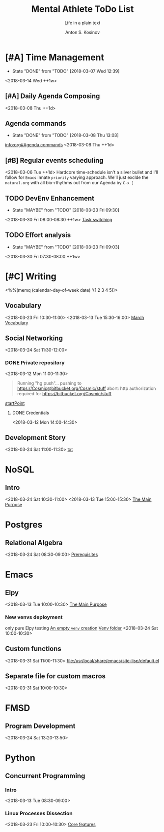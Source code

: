 #+AUTHOR:    Anton S. Kosinov
#+TITLE:     Mental Athlete ToDo List
#+SUBTITLE:  Life in a plain text
#+EMAIL:     a.s.kosinov@gmail.com
#+LANGUAGE: en
#+STARTUP: showall
#+PROPERTY:header-args :results output :exports both
# :session :cache yes :tangle yes :comments org 
#+CATEGORY: New Article
#+TODO: TODO | MAYBE DONE CLOSED

* [#A] Time Management
  :PROPERTIES:
  :CATEGORY: MetaKnowledge
  :LAST_REPEAT: [2018-03-07 Wed 12:39]
  :END:
  - State "DONE"       from "TODO"       [2018-03-07 Wed 12:39]
  :LOGBOOK:
  CLOCK: [2018-03-07 Wed 12:39]--[2018-03-07 Wed 12:39] =>  0:00
  :END:
  <2018-03-14 Wed ++1w>

** [#A] Daily Agenda Composing
   :LOGBOOK:
   CLOCK: [2018-03-23 Fri 07:31]--[2018-03-23 Fri 07:34] =>  0:03
   CLOCK: [2018-03-16 Fri 09:33]--[2018-03-16 Fri 09:37] =>  0:04
   CLOCK: [2018-03-15 Thu 08:03]--[2018-03-15 Thu 08:14] =>  0:11
   CLOCK: [2018-03-12 Mon 09:34]--[2018-03-12 Mon 09:55] =>  0:21
   :END:
   <2018-03-08 Thu ++1d>

** Agenda commands
   :PROPERTIES:
   :CATEGORY: Org-mode
   :LAST_REPEAT: [2018-03-08 Thu 13:03]
   :END:
   - State "DONE"       from "TODO"       [2018-03-08 Thu 13:03]
   :LOGBOOK:
   CLOCK: [2018-03-08 Thu 12:58]--[2018-03-08 Thu 13:02] =>  0:04
   :END:
   [[info:org#Agenda%20commands][info:org#Agenda commands]]
   <2018-03-08 Thu ++1d>

** [#B] Regular events scheduling
   :LOGBOOK:
   CLOCK: [2018-03-08 Thu 13:05]--[2018-03-08 Thu 13:13] =>  0:08
   CLOCK: [2018-03-04 Sun 17:02]--[2018-03-04 Sun 17:23] =>  0:21
   :END:
   <2018-03-06 Tue ++1d> Hardcore time-schedule isn't a silver
   bullet and I'll follow for =Emacs= innate ~priority~ varying
   approach. We'll just exclde the =natural.org= with all
   bio-rthythms out from our Agenda by =C-x ]=

** TODO DevEnv Enhancement
   :PROPERTIES:
   :LAST_REPEAT: [2018-03-23 Fri 09:30]
   :END:
   - State "MAYBE"      from "TODO"       [2018-03-23 Fri 09:30]
   :LOGBOOK:
   CLOCK: [2018-03-23 Fri 09:15]--[2018-03-23 Fri 09:29] =>  0:14
   :END:
   <2018-03-30 Fri 08:00-08:30 ++1w>
   [[file:/usr/local/git/0--key/org-pub/2017-09-15-workspace.org::*Task%20switching][Task switching]]

** TODO Effort analysis
   :PROPERTIES:
   :LAST_REPEAT: [2018-03-23 Fri 09:03]
   :END:
   - State "MAYBE"      from "TODO"       [2018-03-23 Fri 09:03]
   <2018-03-30 Fri 07:30-08:00 ++1w>

* [#C] Writing
  :PROPERTIES:
  :CATEGORY: English
  :END:
  <%%(memq (calendar-day-of-week date) '(1 2 3 4 5))>

** Vocabulary
   :LOGBOOK:
   CLOCK: [2018-03-23 Fri 10:30]--[2018-03-23 Fri 10:54] =>  0:24
   CLOCK: [2018-03-16 Fri 11:01]--[2018-03-16 Fri 11:21] =>  0:20
   CLOCK: [2018-03-15 Thu 09:30]--[2018-03-15 Thu 09:50] =>  0:20
   CLOCK: [2018-03-12 Mon 16:09]--[2018-03-12 Mon 16:24] =>  0:15
   CLOCK: [2018-03-12 Mon 14:38]--[2018-03-12 Mon 15:05] =>  0:27
   :END:
   <2018-03-23 Fri 10:30-11:00>
   <2018-03-13 Tue 15:30-16:00>
   [[file:/usr/local/git/0--key/lib/org/vocabulary/201803.org::*credentials][March Vocabulary]]

** Social Networking
   :PROPERTIES:
   :CATEGORY: LinkedIn
   :END:
   :LOGBOOK:
   CLOCK: [2018-03-13 Tue 11:14]--[2018-03-13 Tue 12:09] =>  0:55
   :END:
   <2018-03-24 Sat 11:30-12:00>

*** DONE Private repository
    :PROPERTIES:
    :CATEGORY: BitBucket
    :END:
    :LOGBOOK:
    CLOCK: [2018-03-12 Mon 15:40]--[2018-03-12 Mon 15:51] =>  0:11
    CLOCK: [2018-03-12 Mon 10:59]--[2018-03-12 Mon 11:28] =>  0:29
    :END:
    <2018-03-12 Mon 11:00-11:30>

    #+BEGIN_QUOTE
    Running "hg push"...
    pushing to https://Cosmic@bitbucket.org/Cosmic/stuff
    abort: http authorization required for https://bitbucket.org/Cosmic/stuff
    #+END_QUOTE
    [[file:/usr/local/hg/stuff/toolset.txt::This%20is%20a%20test%20string][startPoint]]

**** DONE Credentials
     :LOGBOOK:
     CLOCK: [2018-03-12 Mon 14:01]--[2018-03-12 Mon 14:26] =>  0:25
     :END:
     <2018-03-12 Mon 14:00-14:30>

** Development Story
   :LOGBOOK:
   CLOCK: [2018-03-13 Tue 10:57]--[2018-03-13 Tue 11:13] =>  0:16
   :END:
   <2018-03-24 Sat 11:00-11:30>
   [[file:/usr/local/hg/stuff/dev_story.org][txt]]
* NoSQL
  :PROPERTIES:
  :CATEGORY: NoSQL
  :END:

** Intro
   :LOGBOOK:
   CLOCK: [2018-03-12 Mon 15:15]--[2018-03-12 Mon 15:39] =>  0:24
   CLOCK: [2018-03-12 Mon 10:39]--[2018-03-12 Mon 10:59] =>  0:20
   :END:
   <2018-03-24 Sat 10:30-11:00>
   <2018-03-13 Tue 15:00-15:30>
   [[file:/usr/local/git/0--key/org-pub/2017-08-07-nosql.org::*The%20Main%20Purpose][The Main Purpose]]

* Postgres

** Relational Algebra
   :PROPERTIES:
   :CATEGORY: Algebra
   :END:
   :LOGBOOK:
   CLOCK: [2018-03-17 Sat 09:04]--[2018-03-17 Sat 09:26] =>  0:22
   CLOCK: [2018-03-17 Sat 08:28]--[2018-03-17 Sat 09:00] =>  0:32
   CLOCK: [2018-03-15 Thu 08:27]--[2018-03-15 Thu 08:58] =>  0:31
   CLOCK: [2018-03-13 Tue 07:59]--[2018-03-13 Tue 08:26] =>  0:27
   :END:
   <2018-03-24 Sat 08:30-09:00>
   [[file:/usr/local/git/0--key/org-pub/2017-08-10-relational-algebra.org::*Prerequisites][Prerequisites]]

* Emacs
  :PROPERTIES:
  :CATEGORY: Emacs
  :END:

** Elpy
   :LOGBOOK:
   CLOCK: [2018-03-13 Tue 09:57]--[2018-03-13 Tue 10:43] =>  0:46
   CLOCK: [2018-03-12 Mon 10:14]--[2018-03-12 Mon 10:35] =>  0:21
   :END:

   <2018-03-13 Tue 10:00-10:30>
   [[file:/usr/local/git/0--key/org-pub/2017-08-03-elpy.org::*The%20Main%20Purpose][The Main Purpose]]

*** New venvs deployment
    :PROPERTIES:
    :CATEGORY: Elpy
    :END:
    :LOGBOOK:
    CLOCK: [2018-03-15 Thu 10:06]--[2018-03-15 Thu 10:18] =>  0:12
    :END:

    only pure Elpy testing
    [[file:/usr/local/git/0--key/org-pub/2017-08-03-elpy.org::*An%20empty%20=venv=%20creation][An empty =venv= creation]]
    [[file:/usr/local/share/pyVenvs/alioth/][Venv folder]]
    <2018-03-24 Sat 10:00-10:30>

** Custom functions
   :LOGBOOK:
   CLOCK: [2018-03-23 Fri 11:00]--[2018-03-23 Fri 11:20] =>  0:20
   :END:
   <2018-03-31 Sat 11:00-11:30>
   [[file:/usr/local/share/emacs/site-lisp/default.el][file:/usr/local/share/emacs/site-lisp/default.el]]

** Separate file for custom macros
   <2018-03-31 Sat 10:00-10:30>
* FMSD
** Program Development
  :PROPERTIES:
  :CATEGORY: FMSD
  :END:
  :LOGBOOK:
  CLOCK: [2018-03-12 Mon 13:24]--[2018-03-12 Mon 13:51] =>  0:27
  :END:
   <2018-03-24 Sat 13:20-13:50>
* Python
  :PROPERTIES:
  :CATEGORY: Linux
  :END:

** Concurrent Programming

*** Intro
    :LOGBOOK:
    CLOCK: [2018-03-13 Tue 08:36]--[2018-03-13 Tue 09:01] =>  0:25
    :END:
    <2018-03-13 Tue 08:30-09:00>

*** Linux Processes Dissection
    :LOGBOOK:
    CLOCK: [2018-03-23 Fri 10:05]--[2018-03-23 Fri 10:20] =>  0:15
    CLOCK: [2018-03-16 Fri 09:38]--[2018-03-16 Fri 10:16] =>  0:38
    CLOCK: [2018-03-15 Thu 09:18]--[2018-03-15 Thu 09:22] =>  0:04
    CLOCK: [2018-03-13 Tue 09:01]--[2018-03-13 Tue 09:14] =>  0:13
    :END:
    <2018-03-23 Fri 10:00-10:30>
    [[file:/usr/local/git/0--key/org-pub/2017-08-15-py-parallel.org::*Core%20features][Core features]]
